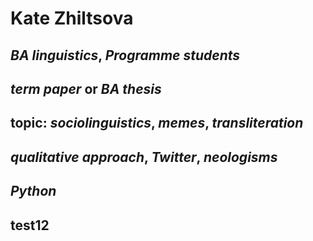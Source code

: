 * Kate Zhiltsova
** [[BA linguistics]], [[Programme students]]
** [[term paper]] or [[BA thesis]]
** topic: [[sociolinguistics]], [[memes]], [[transliteration]]
** [[qualitative approach]], [[Twitter]], [[neologisms]]
** [[Python]]
** test12